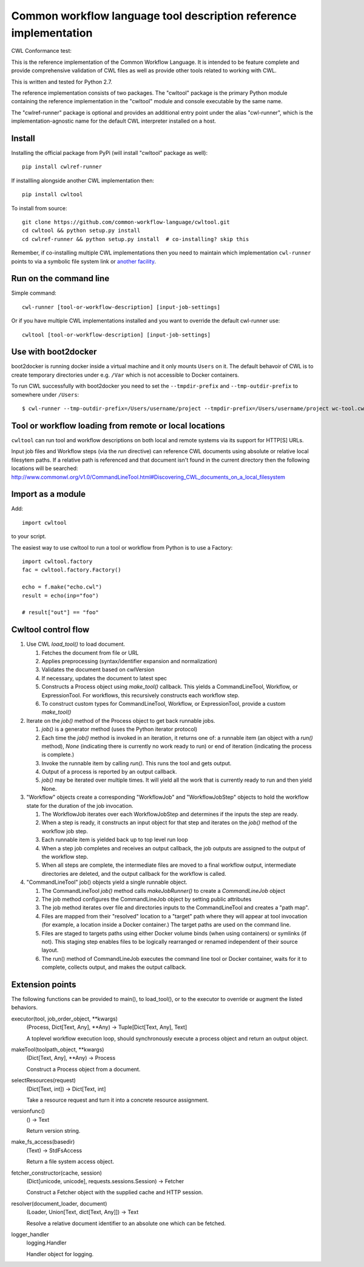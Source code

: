 ==================================================================
Common workflow language tool description reference implementation
==================================================================

CWL Conformance test: |Build Status|

This is the reference implementation of the Common Workflow Language.  It is
intended to be feature complete and provide comprehensive validation of CWL
files as well as provide other tools related to working with CWL.

This is written and tested for Python 2.7.

The reference implementation consists of two packages.  The "cwltool" package
is the primary Python module containing the reference implementation in the
"cwltool" module and console executable by the same name.

The "cwlref-runner" package is optional and provides an additional entry point
under the alias "cwl-runner", which is the implementation-agnostic name for the
default CWL interpreter installed on a host.

Install
-------

Installing the official package from PyPi (will install "cwltool" package as
well)::

  pip install cwlref-runner

If installling alongside another CWL implementation then::

  pip install cwltool

To install from source::

  git clone https://github.com/common-workflow-language/cwltool.git
  cd cwltool && python setup.py install
  cd cwlref-runner && python setup.py install  # co-installing? skip this

Remember, if co-installing multiple CWL implementations then you need to
maintain which implementation ``cwl-runner`` points to via a symbolic file
system link or `another facility <https://wiki.debian.org/DebianAlternatives>`_.

Run on the command line
-----------------------

Simple command::

  cwl-runner [tool-or-workflow-description] [input-job-settings]

Or if you have multiple CWL implementations installed and you want to override
the default cwl-runner use::

  cwltool [tool-or-workflow-description] [input-job-settings]

Use with boot2docker
--------------------
boot2docker is running docker inside a virtual machine and it only mounts ``Users``
on it. The default behavoir of CWL is to create temporary directories under e.g.
``/Var`` which is not accessible to Docker containers.

To run CWL successfully with boot2docker you need to set the ``--tmpdir-prefix``
and ``--tmp-outdir-prefix`` to somewhere under ``/Users``::

    $ cwl-runner --tmp-outdir-prefix=/Users/username/project --tmpdir-prefix=/Users/username/project wc-tool.cwl wc-job.json

.. |Build Status| image:: https://ci.commonwl.org/buildStatus/icon?job=cwltool-conformance
   :target: https://ci.commonwl.org/job/cwltool-conformance/

Tool or workflow loading from remote or local locations
-------------------------------------------------------

``cwltool`` can run tool and workflow descriptions on both local and remote
systems via its support for HTTP[S] URLs.

Input job files and Workflow steps (via the `run` directive) can reference CWL
documents using absolute or relative local filesytem paths. If a relative path
is referenced and that document isn't found in the current directory then the
following locations will be searched:
http://www.commonwl.org/v1.0/CommandLineTool.html#Discovering_CWL_documents_on_a_local_filesystem

Import as a module
------------------

Add::

  import cwltool

to your script.

The easiest way to use cwltool to run a tool or workflow from Python is to use a Factory::

  import cwltool.factory
  fac = cwltool.factory.Factory()

  echo = f.make("echo.cwl")
  result = echo(inp="foo")

  # result["out"] == "foo"


Cwltool control flow
--------------------

#. Use CWL `load_tool()` to load document.

   #. Fetches the document from file or URL
   #. Applies preprocessing (syntax/identifier expansion and normalization)
   #. Validates the document based on cwlVersion
   #. If necessary, updates the document to latest spec
   #. Constructs a Process object using `make_tool()` callback.  This yields a
      CommandLineTool, Workflow, or ExpressionTool.  For workflows, this
      recursively constructs each workflow step.
   #. To construct custom types for CommandLineTool, Workflow, or
      ExpressionTool, provide a custom `make_tool()`

#. Iterate on the `job()` method of the Process object to get back runnable jobs.

   #. `job()` is a generator method (uses the Python iterator protocol)
   #. Each time the `job()` method is invoked in an iteration, it returns one
      of: a runnable item (an object with a `run()` method), `None` (indicating
      there is currently no work ready to run) or end of iteration (indicating
      the process is complete.)
   #. Invoke the runnable item by calling `run()`.  This runs the tool and gets output.
   #. Output of a process is reported by an output callback.
   #. `job()` may be iterated over multiple times.  It will yield all the work
      that is currently ready to run and then yield None.

#. "Workflow" objects create a corresponding "WorkflowJob" and "WorkflowJobStep" objects to hold the workflow state for the duration of the job invocation.

   #. The WorkflowJob iterates over each WorkflowJobStep and determines if the
      inputs the step are ready.
   #. When a step is ready, it constructs an input object for that step and
      iterates on the `job()` method of the workflow job step.
   #. Each runnable item is yielded back up to top level run loop
   #. When a step job completes and receives an output callback, the
      job outputs are assigned to the output of the workflow step.
   #. When all steps are complete, the intermediate files are moved to a final
      workflow output, intermediate directories are deleted, and the output
      callback for the workflow is called.

#. "CommandLineTool" job() objects yield a single runnable object.

   #. The CommandLineTool `job()` method calls `makeJobRunner()` to create a
      `CommandLineJob` object
   #. The job method configures the CommandLineJob object by setting public
      attributes
   #. The job method iterates over file and directories inputs to the
      CommandLineTool and creates a "path map".
   #. Files are mapped from their "resolved" location to a "target" path where
      they will appear at tool invocation (for example, a location inside a
      Docker container.)  The target paths are used on the command line.
   #. Files are staged to targets paths using either Docker volume binds (when
      using containers) or symlinks (if not).  This staging step enables files
      to be logically rearranged or renamed independent of their source layout.
   #. The run() method of CommandLineJob executes the command line tool or
      Docker container, waits for it to complete, collects output, and makes
      the output callback.


Extension points
----------------

The following functions can be provided to main(), to load_tool(), or to the
executor to override or augment the listed behaviors.

executor(tool, job_order_object, **kwargs)
  (Process, Dict[Text, Any], **Any) -> Tuple[Dict[Text, Any], Text]

  A toplevel workflow execution loop, should synchronously execute a process
  object and return an output object.

makeTool(toolpath_object, **kwargs)
  (Dict[Text, Any], **Any) -> Process

  Construct a Process object from a document.

selectResources(request)
  (Dict[Text, int]) -> Dict[Text, int]

  Take a resource request and turn it into a concrete resource assignment.

versionfunc()
  () -> Text

  Return version string.

make_fs_access(basedir)
  (Text) -> StdFsAccess

  Return a file system access object.

fetcher_constructor(cache, session)
  (Dict[unicode, unicode], requests.sessions.Session) -> Fetcher

  Construct a Fetcher object with the supplied cache and HTTP session.

resolver(document_loader, document)
  (Loader, Union[Text, dict[Text, Any]]) -> Text

  Resolve a relative document identifier to an absolute one which can be fetched.

logger_handler
  logging.Handler

  Handler object for logging.
